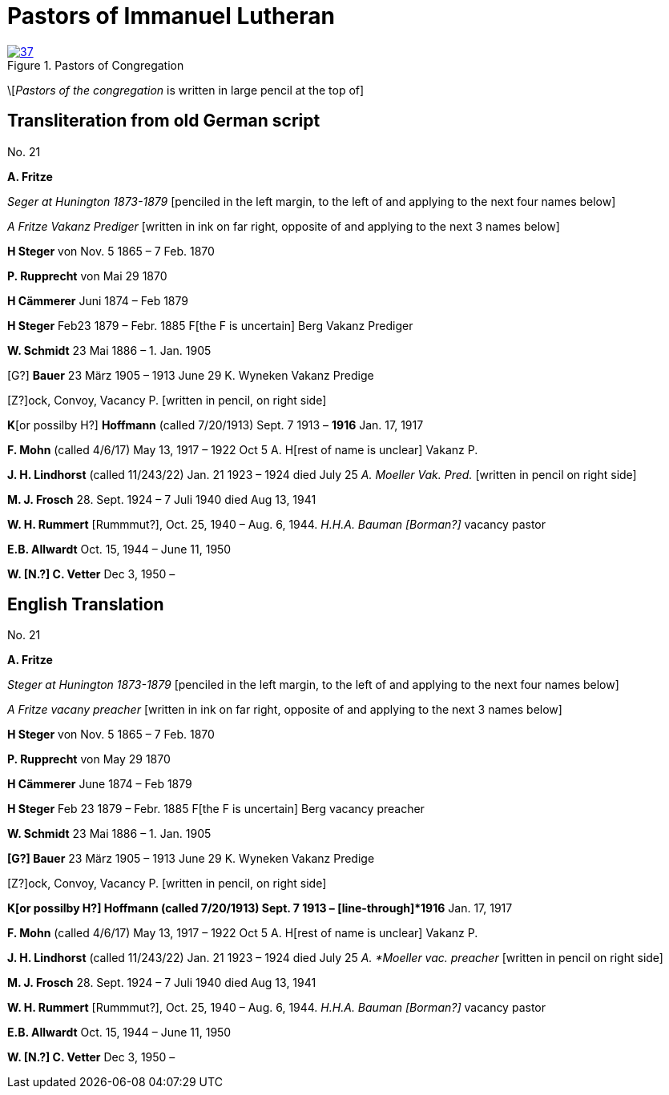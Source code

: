= Pastors of Immanuel Lutheran
:page-role: doc-width

image::37.jpg[align="left",title="Pastors of Congregation",link=self]


\[_Pastors of the congregation_ is written in large pencil at the top of]

== Transliteration from old German script

No. 21
 

*A. Fritze*

_Seger at Hunington 1873-1879_ [penciled in the left margin, to the left
of and applying to the next four names below]

_A Fritze Vakanz Prediger_ [written in ink on far right, opposite of and
applying to the next 3 names below]

*H Steger* von Nov. 5 1865 – 7 Feb. 1870

*P. Rupprecht* von Mai 29 1870

*H Cämmerer* Juni 1874 – Feb 1879

*H Steger* Feb23 1879 – Febr. 1885 F[the F is uncertain] Berg Vakanz
Prediger

*W. Schmidt* 23 Mai 1886 – 1. Jan. 1905

[G?] *Bauer* 23 März 1905 – 1913 June 29 K. Wyneken Vakanz Predige

{empty}[Z?]ock, Convoy, Vacancy P. [written in pencil, on right side]

*K*[or possilby H?] *Hoffmann* (called 7/20/1913) Sept. 7 1913 –
[line-through]*1916* Jan. 17, 1917

*F. Mohn* (called 4/6/17) May 13, 1917 – 1922 Oct 5 A. H[rest of name is
unclear] Vakanz P.

*J. H. Lindhorst* (called 11/243/22) Jan. 21 1923 – 1924 died July 25 _A.
Moeller Vak. Pred._ [written in pencil on right side]

*M. J. Frosch* 28. Sept. 1924 – 7 Juli 1940 died Aug 13, 1941

*W. H. Rummert* [Rummmut?], Oct. 25, 1940 – Aug. 6, 1944. _H.H.A. Bauman
[Borman?]_ vacancy pastor

*E.B. Allwardt* Oct. 15, 1944 – June 11, 1950

*W. [N.?] C. Vetter* Dec 3, 1950 –


== English Translation

No. 21

*A. Fritze*

_Steger at Hunington 1873-1879_ [penciled in the left margin, to the left
of and applying to the next four names below]

_A Fritze vacany preacher_ [written in ink on far right, opposite of and
applying to the next 3 names below]

*H Steger* von Nov. 5 1865 – 7 Feb. 1870

*P. Rupprecht* von May 29 1870

*H Cämmerer* June 1874 – Feb 1879

*H Steger* Feb 23 1879 – Febr. 1885 F[the F is uncertain] Berg vacancy preacher

*W. Schmidt* 23 Mai 1886 – 1. Jan. 1905

*[G?] Bauer* 23 März 1905 – 1913 June 29 K. Wyneken Vakanz Predige

{empty}[Z?]ock, Convoy, Vacancy P. [written in pencil, on right side]

*K[or possilby H?] Hoffmann (called 7/20/1913) Sept. 7 1913 –
[line-through]*1916* Jan. 17, 1917

*F. Mohn* (called 4/6/17) May 13, 1917 – 1922 Oct 5 A. H[rest of name is
unclear] Vakanz P.

*J. H. Lindhorst* (called 11/243/22) Jan. 21 1923 – 1924 died July 25 _A.
*Moeller vac. preacher_ [written in pencil on right side]

*M. J. Frosch* 28. Sept. 1924 – 7 Juli 1940 died Aug 13, 1941

*W. H. Rummert* [Rummmut?], Oct. 25, 1940 – Aug. 6, 1944. _H.H.A. Bauman
[Borman?]_ vacancy pastor

*E.B. Allwardt* Oct. 15, 1944 – June 11, 1950

*W. [N.?] C. Vetter* Dec 3, 1950 –

